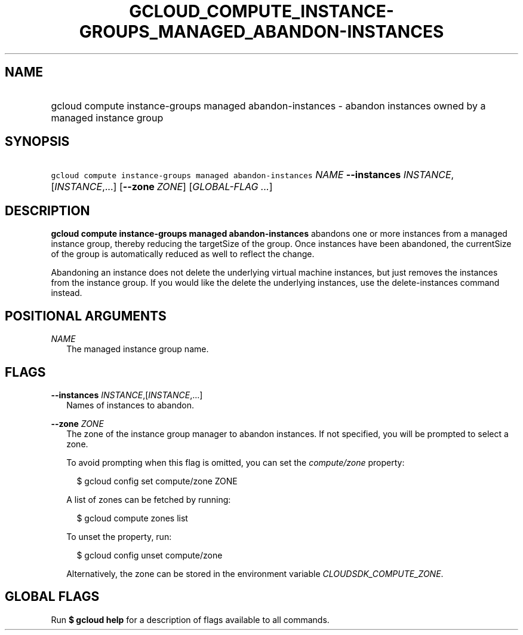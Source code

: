 
.TH "GCLOUD_COMPUTE_INSTANCE\-GROUPS_MANAGED_ABANDON\-INSTANCES" 1



.SH "NAME"
.HP
gcloud compute instance\-groups managed abandon\-instances \- abandon instances owned by a managed instance group



.SH "SYNOPSIS"
.HP
\f5gcloud compute instance\-groups managed abandon\-instances\fR \fINAME\fR \fB\-\-instances\fR \fIINSTANCE\fR,[\fIINSTANCE\fR,...] [\fB\-\-zone\fR\ \fIZONE\fR] [\fIGLOBAL\-FLAG\ ...\fR]


.SH "DESCRIPTION"

\fBgcloud compute instance\-groups managed abandon\-instances\fR abandons one or
more instances from a managed instance group, thereby reducing the targetSize of
the group. Once instances have been abandoned, the currentSize of the group is
automatically reduced as well to reflect the change.

Abandoning an instance does not delete the underlying virtual machine instances,
but just removes the instances from the instance group. If you would like the
delete the underlying instances, use the delete\-instances command instead.



.SH "POSITIONAL ARGUMENTS"

\fINAME\fR
.RS 2m
The managed instance group name.


.RE

.SH "FLAGS"

\fB\-\-instances\fR \fIINSTANCE\fR,[\fIINSTANCE\fR,...]
.RS 2m
Names of instances to abandon.

.RE
\fB\-\-zone\fR \fIZONE\fR
.RS 2m
The zone of the instance group manager to abandon instances. If not specified,
you will be prompted to select a zone.

To avoid prompting when this flag is omitted, you can set the
\f5\fIcompute/zone\fR\fR property:

.RS 2m
$ gcloud config set compute/zone ZONE
.RE

A list of zones can be fetched by running:

.RS 2m
$ gcloud compute zones list
.RE

To unset the property, run:

.RS 2m
$ gcloud config unset compute/zone
.RE

Alternatively, the zone can be stored in the environment variable
\f5\fICLOUDSDK_COMPUTE_ZONE\fR\fR.


.RE

.SH "GLOBAL FLAGS"

Run \fB$ gcloud help\fR for a description of flags available to all commands.
